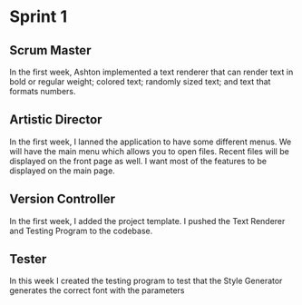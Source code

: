 * Sprint 1

** Scrum Master

In the first week, Ashton implemented a text renderer
that can render text in bold or regular weight; colored
text; randomly sized text; and text that formats numbers.

** Artistic Director
In the first week, I lanned the application to have some different
menus. We will have the main menu which allows you to open files.
Recent files will be displayed on the front page as well. I want
most of the features to be displayed on the main page.

** Version Controller

In the first week, I added the project template. I pushed the
Text Renderer and Testing Program to the codebase.

** Tester

In this week I created the testing program to test that the
Style Generator generates the correct font with the parameters